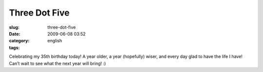 Three Dot Five
##############
:slug: three-dot-five
:date: 2009-06-08 03:52
:category:
:tags: english

Celebrating my 35th birthday today! A year older, a year (hopefully)
wiser, and every day glad to have the life I have! Can’t wait to see
what the next year will bring! :)
